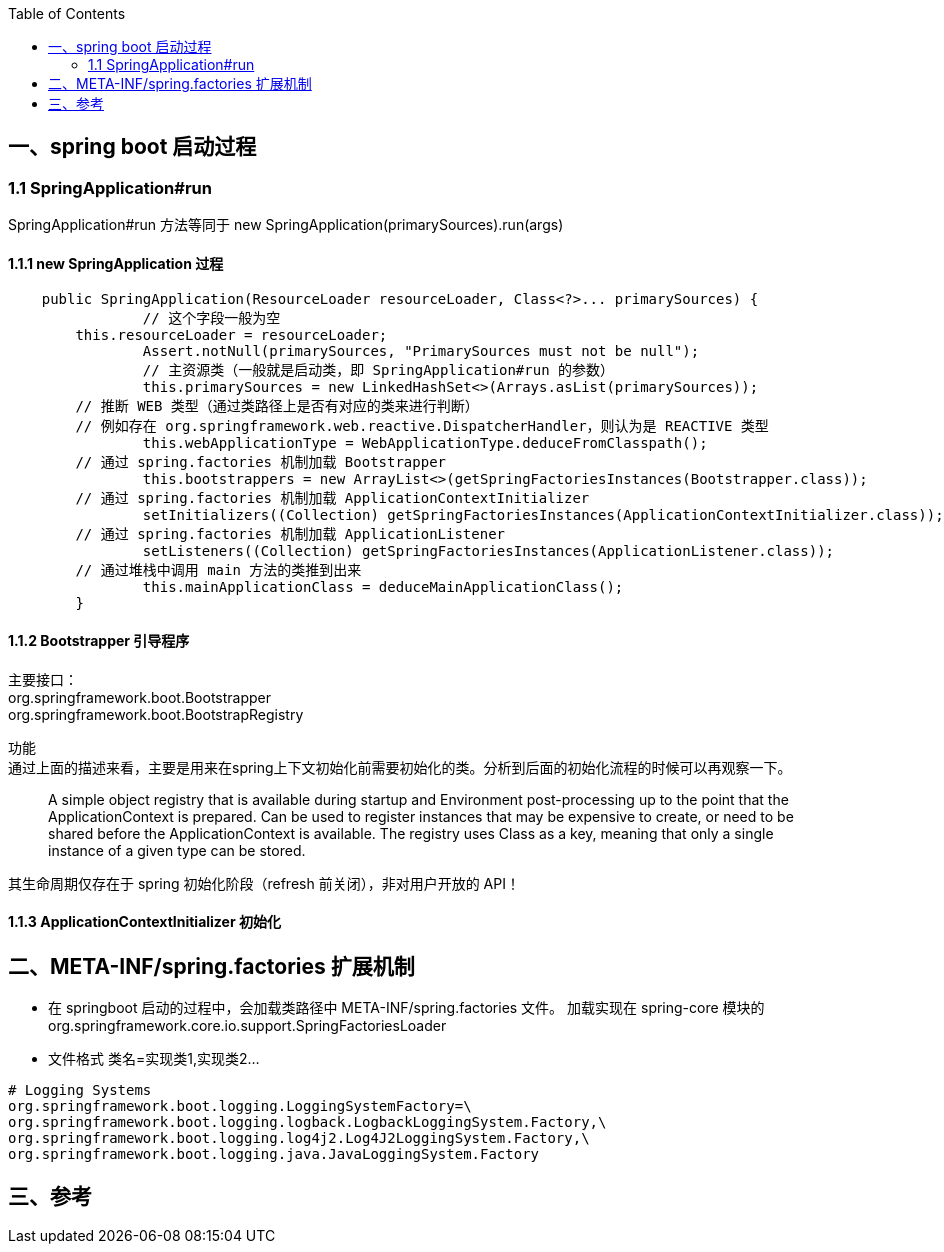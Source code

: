 :toc:

== 一、spring boot 启动过程
=== 1.1 SpringApplication#run
SpringApplication#run 方法等同于 new SpringApplication(primarySources).run(args)

==== 1.1.1 new SpringApplication 过程
----
    public SpringApplication(ResourceLoader resourceLoader, Class<?>... primarySources) {
		// 这个字段一般为空
        this.resourceLoader = resourceLoader;
		Assert.notNull(primarySources, "PrimarySources must not be null");
		// 主资源类（一般就是启动类，即 SpringApplication#run 的参数）
		this.primarySources = new LinkedHashSet<>(Arrays.asList(primarySources));
        // 推断 WEB 类型（通过类路径上是否有对应的类来进行判断）
        // 例如存在 org.springframework.web.reactive.DispatcherHandler，则认为是 REACTIVE 类型
		this.webApplicationType = WebApplicationType.deduceFromClasspath();
        // 通过 spring.factories 机制加载 Bootstrapper
		this.bootstrappers = new ArrayList<>(getSpringFactoriesInstances(Bootstrapper.class));
        // 通过 spring.factories 机制加载 ApplicationContextInitializer
		setInitializers((Collection) getSpringFactoriesInstances(ApplicationContextInitializer.class));
        // 通过 spring.factories 机制加载 ApplicationListener
		setListeners((Collection) getSpringFactoriesInstances(ApplicationListener.class));
        // 通过堆栈中调用 main 方法的类推到出来
		this.mainApplicationClass = deduceMainApplicationClass();
	}
----

==== 1.1.2 Bootstrapper 引导程序
[%hardbreaks]
主要接口：
 org.springframework.boot.Bootstrapper
 org.springframework.boot.BootstrapRegistry

功能 +
通过上面的描述来看，主要是用来在spring上下文初始化前需要初始化的类。分析到后面的初始化流程的时候可以再观察一下。
________
A simple object registry that is available during startup and Environment post-processing up to the point that the ApplicationContext is prepared.
Can be used to register instances that may be expensive to create, or need to be shared before the ApplicationContext is available.
The registry uses Class as a key, meaning that only a single instance of a given type can be stored.
________

其生命周期仅存在于 spring 初始化阶段（refresh 前关闭），非对用户开放的 API！

==== 1.1.3 ApplicationContextInitializer 初始化




== 二、META-INF/spring.factories 扩展机制
* 在 springboot 启动的过程中，会加载类路径中 META-INF/spring.factories 文件。
  加载实现在 spring-core 模块的 org.springframework.core.io.support.SpringFactoriesLoader
* 文件格式 类名=实现类1,实现类2...
----
# Logging Systems
org.springframework.boot.logging.LoggingSystemFactory=\
org.springframework.boot.logging.logback.LogbackLoggingSystem.Factory,\
org.springframework.boot.logging.log4j2.Log4J2LoggingSystem.Factory,\
org.springframework.boot.logging.java.JavaLoggingSystem.Factory
----


== 三、参考